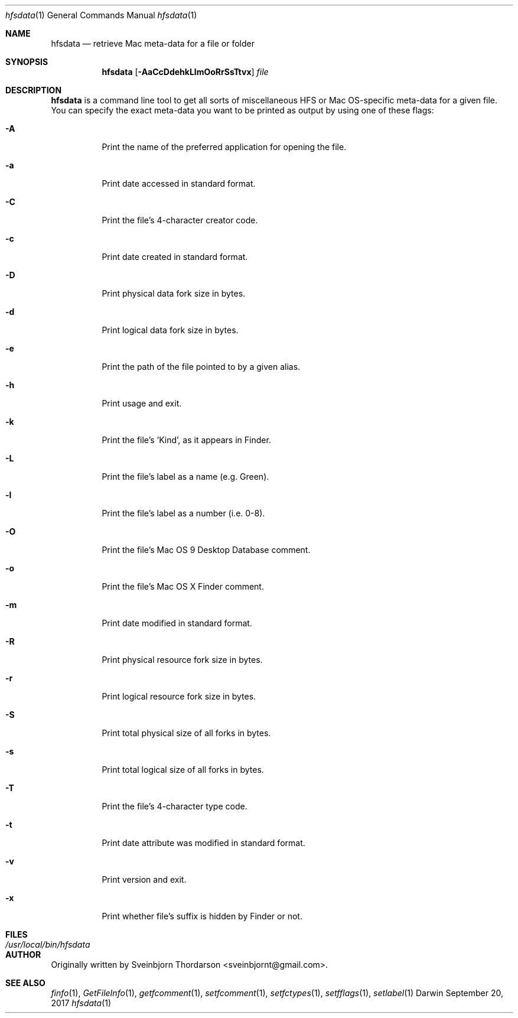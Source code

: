 .Dd September 20, 2017
.Dt hfsdata 1
.Os Darwin
.Sh NAME
.Nm hfsdata
.Nd retrieve Mac meta-data for a file or folder
.Sh SYNOPSIS
.Nm
.Op Fl AaCcDdehkLlmOoRrSsTtvx
.Ar file
.Sh DESCRIPTION
.Nm
is a command line tool to get all sorts of miscellaneous HFS or Mac OS-specific
meta-data for a given file.  You can specify the exact meta-data you want to be
printed as output by using one of these flags:
.Bl -tag -width indent
.It Fl A
Print the name of the preferred application for opening the file.
.It Fl a
Print date accessed in standard format.
.It Fl C
Print the file's 4-character creator code.
.It Fl c
Print date created in standard format.
.It Fl D
Print physical data fork size in bytes.
.It Fl d
Print logical data fork size in bytes.
.It Fl e
Print the path of the file pointed to by a given alias.
.It Fl h
Print usage and exit.
.It Fl k
Print the file's 'Kind', as it appears in Finder.
.It Fl L
Print the file's label as a name (e.g. Green).
.It Fl l
Print the file's label as a number (i.e. 0-8).
.It Fl O
Print the file's Mac OS 9 Desktop Database comment.
.It Fl o
Print the file's Mac OS X Finder comment.
.It Fl m
Print date modified in standard format.
.It Fl R
Print physical resource fork size in bytes.
.It Fl r
Print logical resource fork size in bytes.
.It Fl S
Print total physical size of all forks in bytes.
.It Fl s
Print total logical size of all forks in bytes.
.It Fl T
Print the file's 4-character type code.
.It Fl t
Print date attribute was modified in standard format.
.It Fl v
Print version and exit.
.It Fl x
Print whether file's suffix is hidden by Finder or not.
.El
.Pp
.Sh FILES
.Bl -tag -width "/usr/local/bin/hfsdata" -compact
.It Pa /usr/local/bin/hfsdata
.El
.Sh AUTHOR
Originally written by
.An Sveinbjorn Thordarson Aq sveinbjornt@gmail.com .
.Sh SEE ALSO
.Xr finfo 1 ,
.Xr GetFileInfo 1 ,
.Xr getfcomment 1 ,
.Xr setfcomment 1 ,
.Xr setfctypes 1 ,
.Xr setfflags 1 ,
.Xr setlabel 1
